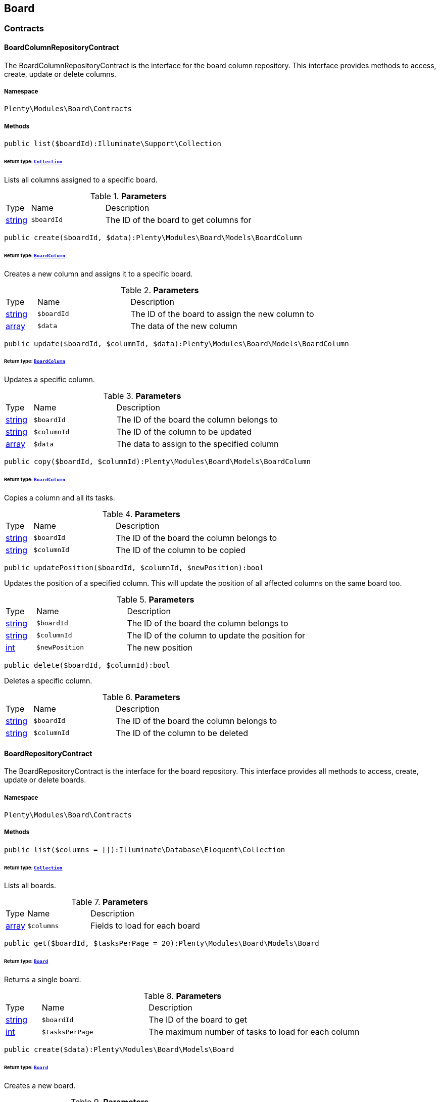 

[[board_board]]
== Board

[[board_board_contracts]]
===  Contracts
[[board_contracts_boardcolumnrepositorycontract]]
==== BoardColumnRepositoryContract

The BoardColumnRepositoryContract is the interface for the board column repository. This interface provides methods to access, create, update or delete columns.



===== Namespace

`Plenty\Modules\Board\Contracts`






===== Methods

[source%nowrap, php]
----

public list($boardId):Illuminate\Support\Collection

----

    


====== *Return type:*        xref:Miscellaneous.adoc#miscellaneous_support_collection[`Collection`]


Lists all columns assigned to a specific board.

.*Parameters*
[cols="10%,30%,60%"]
|===
|Type |Name |Description
|link:http://php.net/string[string^]
a|`$boardId`
a|The ID of the board to get columns for
|===


[source%nowrap, php]
----

public create($boardId, $data):Plenty\Modules\Board\Models\BoardColumn

----

    


====== *Return type:*        xref:Board.adoc#board_models_boardcolumn[`BoardColumn`]


Creates a new column and assigns it to a specific board.

.*Parameters*
[cols="10%,30%,60%"]
|===
|Type |Name |Description
|link:http://php.net/string[string^]
a|`$boardId`
a|The ID of the board to assign the new column to

|link:http://php.net/array[array^]
a|`$data`
a|The data of the new column
|===


[source%nowrap, php]
----

public update($boardId, $columnId, $data):Plenty\Modules\Board\Models\BoardColumn

----

    


====== *Return type:*        xref:Board.adoc#board_models_boardcolumn[`BoardColumn`]


Updates a specific column.

.*Parameters*
[cols="10%,30%,60%"]
|===
|Type |Name |Description
|link:http://php.net/string[string^]
a|`$boardId`
a|The ID of the board the column belongs to

|link:http://php.net/string[string^]
a|`$columnId`
a|The ID of the column to be updated

|link:http://php.net/array[array^]
a|`$data`
a|The data to assign to the specified column
|===


[source%nowrap, php]
----

public copy($boardId, $columnId):Plenty\Modules\Board\Models\BoardColumn

----

    


====== *Return type:*        xref:Board.adoc#board_models_boardcolumn[`BoardColumn`]


Copies a column and all its tasks.

.*Parameters*
[cols="10%,30%,60%"]
|===
|Type |Name |Description
|link:http://php.net/string[string^]
a|`$boardId`
a|The ID of the board the column belongs to

|link:http://php.net/string[string^]
a|`$columnId`
a|The ID of the column to be copied
|===


[source%nowrap, php]
----

public updatePosition($boardId, $columnId, $newPosition):bool

----

    





Updates the position of a specified column. This will update the position of all affected columns on the same board too.

.*Parameters*
[cols="10%,30%,60%"]
|===
|Type |Name |Description
|link:http://php.net/string[string^]
a|`$boardId`
a|The ID of the board the column belongs to

|link:http://php.net/string[string^]
a|`$columnId`
a|The ID of the column to update the position for

|link:http://php.net/int[int^]
a|`$newPosition`
a|The new position
|===


[source%nowrap, php]
----

public delete($boardId, $columnId):bool

----

    





Deletes a specific column.

.*Parameters*
[cols="10%,30%,60%"]
|===
|Type |Name |Description
|link:http://php.net/string[string^]
a|`$boardId`
a|The ID of the board the column belongs to

|link:http://php.net/string[string^]
a|`$columnId`
a|The ID of the column to be deleted
|===



[[board_contracts_boardrepositorycontract]]
==== BoardRepositoryContract

The BoardRepositoryContract is the interface for the board repository. This interface provides all methods to access, create, update or delete boards.



===== Namespace

`Plenty\Modules\Board\Contracts`






===== Methods

[source%nowrap, php]
----

public list($columns = []):Illuminate\Database\Eloquent\Collection

----

    


====== *Return type:*        xref:Miscellaneous.adoc#miscellaneous_eloquent_collection[`Collection`]


Lists all boards.

.*Parameters*
[cols="10%,30%,60%"]
|===
|Type |Name |Description
|link:http://php.net/array[array^]
a|`$columns`
a|Fields to load for each board
|===


[source%nowrap, php]
----

public get($boardId, $tasksPerPage = 20):Plenty\Modules\Board\Models\Board

----

    


====== *Return type:*        xref:Board.adoc#board_models_board[`Board`]


Returns a single board.

.*Parameters*
[cols="10%,30%,60%"]
|===
|Type |Name |Description
|link:http://php.net/string[string^]
a|`$boardId`
a|The ID of the board to get

|link:http://php.net/int[int^]
a|`$tasksPerPage`
a|The maximum number of tasks to load for each column
|===


[source%nowrap, php]
----

public create($data):Plenty\Modules\Board\Models\Board

----

    


====== *Return type:*        xref:Board.adoc#board_models_board[`Board`]


Creates a new board.

.*Parameters*
[cols="10%,30%,60%"]
|===
|Type |Name |Description
|link:http://php.net/array[array^]
a|`$data`
a|The data of the new board
|===


[source%nowrap, php]
----

public update($boardId, $data):Plenty\Modules\Board\Models\Board

----

    


====== *Return type:*        xref:Board.adoc#board_models_board[`Board`]


Updates a board.

.*Parameters*
[cols="10%,30%,60%"]
|===
|Type |Name |Description
|link:http://php.net/string[string^]
a|`$boardId`
a|The ID of the board to be updated

|link:http://php.net/array[array^]
a|`$data`
a|New data to be assigned to the board if it exists
|===


[source%nowrap, php]
----

public copy($boardId):Plenty\Modules\Board\Models\Board

----

    


====== *Return type:*        xref:Board.adoc#board_models_board[`Board`]


Copies a board and all its columns.

.*Parameters*
[cols="10%,30%,60%"]
|===
|Type |Name |Description
|link:http://php.net/string[string^]
a|`$boardId`
a|The ID of the board to be copied
|===


[source%nowrap, php]
----

public updateTasksCount($boardId):bool

----

    





Updates the tasks count value.

.*Parameters*
[cols="10%,30%,60%"]
|===
|Type |Name |Description
|link:http://php.net/string[string^]
a|`$boardId`
a|The ID of the board to update the tasks count
|===


[source%nowrap, php]
----

public delete($boardId):bool

----

    





Deletes a board. Returns `true` if the deletion was successful.

.*Parameters*
[cols="10%,30%,60%"]
|===
|Type |Name |Description
|link:http://php.net/string[string^]
a|`$boardId`
a|The ID of the board to be deleted
|===



[[board_contracts_boardtaskreferencerepositorycontract]]
==== BoardTaskReferenceRepositoryContract

The BoardTaskReferenceRepositoryContract is the interface for the board task reference repository. This interface provides methods to create or delete references from tasks to contacts or tickets.



===== Namespace

`Plenty\Modules\Board\Contracts`






===== Methods

[source%nowrap, php]
----

public create($taskId, $referenceValue):Plenty\Modules\Board\Models\BoardTaskReference

----

    


====== *Return type:*        xref:Board.adoc#board_models_boardtaskreference[`BoardTaskReference`]


Creates a new reference to a given task. A reference may either point to a contact or to a ticket.

.*Parameters*
[cols="10%,30%,60%"]
|===
|Type |Name |Description
|link:http://php.net/string[string^]
a|`$taskId`
a|The ID of the task to create a reference for

|link:http://php.net/string[string^]
a|`$referenceValue`
a|Reference type followed by foreign ID of the referenced object. Syntax: TYPE-ID Example: user-123456 Types: user,ticket,contact,order,item
|===


[source%nowrap, php]
----

public delete($referenceId):bool

----

    





Deletes a specific reference.

.*Parameters*
[cols="10%,30%,60%"]
|===
|Type |Name |Description
|link:http://php.net/string[string^]
a|`$referenceId`
a|The ID of the reference
|===


[source%nowrap, php]
----

public checkReferenceKey($referenceType, $referenceKey):bool

----

    





Checks whether the reference key for the given reference type exists or not.

.*Parameters*
[cols="10%,30%,60%"]
|===
|Type |Name |Description
|link:http://php.net/string[string^]
a|`$referenceType`
a|The reference type (one of 'contact', 'order', 'item', 'ticket' or 'user')

|link:http://php.net/int[int^]
a|`$referenceKey`
a|The ID of the corresponding reference type
|===



[[board_contracts_boardtaskrepositorycontract]]
==== BoardTaskRepositoryContract

The BoardTaskRepositoryContract is the interface for the board task repository. This interface provides methods to access, create, update or delete tasks.



===== Namespace

`Plenty\Modules\Board\Contracts`






===== Methods

[source%nowrap, php]
----

public list($columnId, $startAt, $tasksPerPage = 20, $columns = []):Illuminate\Database\Eloquent\Collection

----

    


====== *Return type:*        xref:Miscellaneous.adoc#miscellaneous_eloquent_collection[`Collection`]


Lists tasks for a specific column. Will return at most 20 tasks starting at defined task.

.*Parameters*
[cols="10%,30%,60%"]
|===
|Type |Name |Description
|link:http://php.net/string[string^]
a|`$columnId`
a|The ID of the column to get tasks for

|link:http://php.net/int[int^]
a|`$startAt`
a|The position of a task to start listing at

|link:http://php.net/int[int^]
a|`$tasksPerPage`
a|The number of tasks to get per page

|link:http://php.net/array[array^]
a|`$columns`
a|Fields to load for each task
|===


[source%nowrap, php]
----

public create($boardId, $columnId, $data):Plenty\Modules\Board\Models\BoardTask

----

    


====== *Return type:*        xref:Board.adoc#board_models_boardtask[`BoardTask`]


Creates a new task and assigns it to a specified column.

.*Parameters*
[cols="10%,30%,60%"]
|===
|Type |Name |Description
|link:http://php.net/string[string^]
a|`$boardId`
a|The ID of the board the column belongs to

|link:http://php.net/string[string^]
a|`$columnId`
a|The ID of the column to assign the created task to

|link:http://php.net/array[array^]
a|`$data`
a|The data of the new task
|===


[source%nowrap, php]
----

public copy($boardId, $columnId, $taskId):Plenty\Modules\Board\Models\BoardTask

----

    


====== *Return type:*        xref:Board.adoc#board_models_boardtask[`BoardTask`]


Copies the task with all references.

.*Parameters*
[cols="10%,30%,60%"]
|===
|Type |Name |Description
|link:http://php.net/string[string^]
a|`$boardId`
a|The ID of the board the column belongs to

|link:http://php.net/string[string^]
a|`$columnId`
a|The ID of the column to assign the copied task to

|link:http://php.net/string[string^]
a|`$taskId`
a|The ID of the task to be copied
|===


[source%nowrap, php]
----

public get($taskId):Plenty\Modules\Board\Models\BoardTask

----

    


====== *Return type:*        xref:Board.adoc#board_models_boardtask[`BoardTask`]


Returns a task for a given ID.

.*Parameters*
[cols="10%,30%,60%"]
|===
|Type |Name |Description
|link:http://php.net/string[string^]
a|`$taskId`
a|The ID of the task
|===


[source%nowrap, php]
----

public update($boardId, $columnId, $taskId, $data):Plenty\Modules\Board\Models\BoardTask

----

    


====== *Return type:*        xref:Board.adoc#board_models_boardtask[`BoardTask`]


Updates a specified task.

.*Parameters*
[cols="10%,30%,60%"]
|===
|Type |Name |Description
|link:http://php.net/string[string^]
a|`$boardId`
a|The ID of the board the column belongs to

|link:http://php.net/string[string^]
a|`$columnId`
a|The ID of the column the task belongs to

|link:http://php.net/string[string^]
a|`$taskId`
a|The ID of the task to be updated

|link:http://php.net/array[array^]
a|`$data`
a|Data to set at the task
|===


[source%nowrap, php]
----

public addReference($boardTaskReference):bool

----

    





Adds a task reference to a task object.

.*Parameters*
[cols="10%,30%,60%"]
|===
|Type |Name |Description
|        xref:Board.adoc#board_models_boardtaskreference[`BoardTaskReference`]
a|`$boardTaskReference`
a|The board task reference
|===


[source%nowrap, php]
----

public removeReference($boardTaskReference):bool

----

    





Removes a task reference from a task object.

.*Parameters*
[cols="10%,30%,60%"]
|===
|Type |Name |Description
|        xref:Board.adoc#board_models_boardtaskreference[`BoardTaskReference`]
a|`$boardTaskReference`
a|The board task reference
|===


[source%nowrap, php]
----

public updatePosition($taskId, $newColumnId, $newPosition):int

----

    





Updates the position of a specified task. Will also update the position of all following tasks in the same column.

.*Parameters*
[cols="10%,30%,60%"]
|===
|Type |Name |Description
|link:http://php.net/string[string^]
a|`$taskId`
a|The ID of the task to update the position for

|link:http://php.net/string[string^]
a|`$newColumnId`
a|The ID of the column the task now belongs to

|link:http://php.net/int[int^]
a|`$newPosition`
a|The new position
|===


[source%nowrap, php]
----

public delete($taskId):bool

----

    





Deletes a specified task.

.*Parameters*
[cols="10%,30%,60%"]
|===
|Type |Name |Description
|link:http://php.net/string[string^]
a|`$taskId`
a|The ID of the task to be deleted
|===


[source%nowrap, php]
----

public deleteByColumn($boardId, $columnId):bool

----

    





Deletes all tasks of a column.

.*Parameters*
[cols="10%,30%,60%"]
|===
|Type |Name |Description
|link:http://php.net/string[string^]
a|`$boardId`
a|The ID of the board the column belongs to

|link:http://php.net/string[string^]
a|`$columnId`
a|The ID of the column the task belongs to
|===


[source%nowrap, php]
----

public allByColumnId($columnId, $referenceValue = null, $columns = []):void

----

    





Gets all tasks for the given column ID having a reference with the given reference value.

.*Parameters*
[cols="10%,30%,60%"]
|===
|Type |Name |Description
|link:http://php.net/string[string^]
a|`$columnId`
a|The ID of the column

|link:http://php.net/string[string^]
a|`$referenceValue`
a|The reference value that has to be contained in the task. Can be NULL.

|link:http://php.net/array[array^]
a|`$columns`
a|The attributes of the task to load
|===


[source%nowrap, php]
----

public allByBoardId($boardId, $referenceValue = null, $columns = []):void

----

    





Gets all tasks for the given column ID having a reference with the given reference value.

.*Parameters*
[cols="10%,30%,60%"]
|===
|Type |Name |Description
|link:http://php.net/string[string^]
a|`$boardId`
a|The ID of the board

|link:http://php.net/string[string^]
a|`$referenceValue`
a|The reference value that has to be contained in the task. Can be NULL.

|link:http://php.net/array[array^]
a|`$columns`
a|The attributes of the task to load
|===


[[board_board_events]]
===  Events
[[board_events_afterboardcolumntasksdeleted]]
==== AfterBoardColumnTasksDeleted

This event will be triggered, after all tasks of a column were deleted.



===== Namespace

`Plenty\Modules\Board\Events`






===== Methods

[source%nowrap, php]
----

public getBoardId():string

----

    







[source%nowrap, php]
----

public getColumnId():string

----

    







[source%nowrap, php]
----

public getDeletedTaskIdList():array

----

    








[[board_events_afterboardtaskcreated]]
==== AfterBoardTaskCreated

This event will be triggered, when a board task was created.



===== Namespace

`Plenty\Modules\Board\Events`






===== Methods

[source%nowrap, php]
----

public getBoardTask():Plenty\Modules\Board\Models\BoardTask

----

    


====== *Return type:*        xref:Board.adoc#board_models_boardtask[`BoardTask`]





[[board_events_afterboardtaskdeleted]]
==== AfterBoardTaskDeleted

This event will be triggered, when a single board task was deleted. It won&#039;t be triggered, if a board column was deleted.



===== Namespace

`Plenty\Modules\Board\Events`






===== Methods

[source%nowrap, php]
----

public getBoardTask():Plenty\Modules\Board\Models\BoardTask

----

    


====== *Return type:*        xref:Board.adoc#board_models_boardtask[`BoardTask`]





[[board_events_afterboardtaskreferencecreated]]
==== AfterBoardTaskReferenceCreated

This event will be triggered, after a task reference was created.



===== Namespace

`Plenty\Modules\Board\Events`






===== Methods

[source%nowrap, php]
----

public getBoardTaskReference():Plenty\Modules\Board\Models\BoardTaskReference

----

    


====== *Return type:*        xref:Board.adoc#board_models_boardtaskreference[`BoardTaskReference`]





[[board_events_afterboardtaskreferencedeleted]]
==== AfterBoardTaskReferenceDeleted

This event will be triggered, after a task reference was deleted.



===== Namespace

`Plenty\Modules\Board\Events`






===== Methods

[source%nowrap, php]
----

public getBoardTaskReference():Plenty\Modules\Board\Models\BoardTaskReference

----

    


====== *Return type:*        xref:Board.adoc#board_models_boardtaskreference[`BoardTaskReference`]





[[board_events_beforeboardcolumndeleted]]
==== BeforeBoardColumnDeleted

This event will be triggered, before a board column will be deleted.



===== Namespace

`Plenty\Modules\Board\Events`






===== Methods

[source%nowrap, php]
----

public getBoard():Plenty\Modules\Board\Models\Board

----

    


====== *Return type:*        xref:Board.adoc#board_models_board[`Board`]




[source%nowrap, php]
----

public getColumnId():string

----

    








[[board_events_beforeboarddeleted]]
==== BeforeBoardDeleted

This event will be triggered, before a board will be deleted.



===== Namespace

`Plenty\Modules\Board\Events`






===== Methods

[source%nowrap, php]
----

public getBoard():Plenty\Modules\Board\Models\Board

----

    


====== *Return type:*        xref:Board.adoc#board_models_board[`Board`]





[[board_events_beforeboardtaskdeleted]]
==== BeforeBoardTaskDeleted

This event will be triggered, before a single board task was deleted. It won&#039;t be triggered, if a board column will be deleted.



===== Namespace

`Plenty\Modules\Board\Events`






===== Methods

[source%nowrap, php]
----

public getBoardTask():Plenty\Modules\Board\Models\BoardTask

----

    


====== *Return type:*        xref:Board.adoc#board_models_boardtask[`BoardTask`]




[[board_board_models]]
===  Models
[[board_models_board]]
==== Board

The board model.



===== Namespace

`Plenty\Modules\Board\Models`





.Properties
[cols="10%,30%,60%"]
|===
|Type |Name |Description

|link:http://php.net/string[string^]
    a|id
    a|The ID of the board
|link:http://php.net/string[string^]
    a|boardName
    a|The name of the board
|        xref:Miscellaneous.adoc#miscellaneous_support_collection[`Collection`]
    a|boardColumns
    a|The columns of the board
|link:http://php.net/int[int^]
    a|columnsCount
    a|The number of columns
|link:http://php.net/int[int^]
    a|tasksCount
    a|The number of tasks
|===


===== Methods

[source%nowrap, php]
----

public toArray()

----

    





Returns this model as an array.


[[board_models_boardcolumn]]
==== BoardColumn

The board column model.



===== Namespace

`Plenty\Modules\Board\Models`





.Properties
[cols="10%,30%,60%"]
|===
|Type |Name |Description

|link:http://php.net/string[string^]
    a|id
    a|The ID of the board column
|link:http://php.net/string[string^]
    a|boardId
    a|The ID of the board
|link:http://php.net/string[string^]
    a|columnName
    a|The name of the column
|link:http://php.net/int[int^]
    a|position
    a|The position
|
    a|tasks
    a|The tasks
|===


===== Methods

[source%nowrap, php]
----

public toArray()

----

    





Returns this model as an array.


[[board_models_boardtask]]
==== BoardTask

The board task model.



===== Namespace

`Plenty\Modules\Board\Models`





.Properties
[cols="10%,30%,60%"]
|===
|Type |Name |Description

|link:http://php.net/string[string^]
    a|id
    a|The ID of the board task
|link:http://php.net/string[string^]
    a|taskName
    a|The name of the task
|link:http://php.net/string[string^]
    a|description
    a|The description of the task
|link:http://php.net/int[int^]
    a|position
    a|The position of the task
|link:http://php.net/string[string^]
    a|columnId
    a|The ID of the column
|link:http://php.net/string[string^]
    a|boardId
    a|The ID of the board
|
    a|tags
    a|
|
    a|references
    a|
|===


===== Methods

[source%nowrap, php]
----

public toArray()

----

    





Returns this model as an array.


[[board_models_boardtaskreference]]
==== BoardTaskReference

The task reference model.



===== Namespace

`Plenty\Modules\Board\Models`





.Properties
[cols="10%,30%,60%"]
|===
|Type |Name |Description

|link:http://php.net/string[string^]
    a|id
    a|The ID of the board task reference
|link:http://php.net/string[string^]
    a|taskId
    a|The ID of the task to create a reference for
|link:http://php.net/string[string^]
    a|referenceValue
    a|Reference type followed by foreign ID of the referenced object. Syntax: TYPE-ID Example: user-123456 Types: user,ticket,contact,order,item
|===


===== Methods

[source%nowrap, php]
----

public toArray()

----

    





Returns this model as an array.

